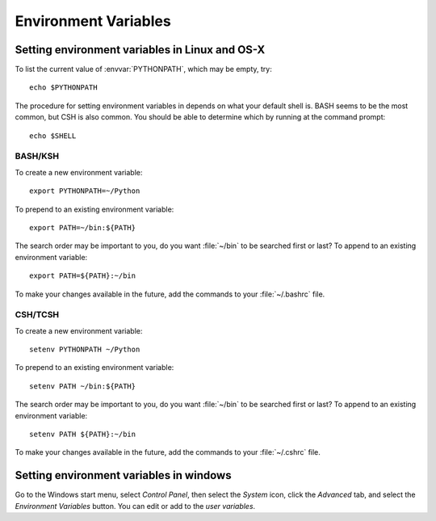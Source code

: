 .. _environment-variables:

*********************
Environment Variables
*********************

.. envvar:: HOME

  The user's home directory. On linux, :envvar:`~ <HOME>` is shorthand for :envvar:`HOME`.

.. envvar:: PATH

  The list of directories searched to find executable programs

.. envvar:: PYTHONPATH

  The list of directories that is added to Python's standard search list when
  importing packages and modules

.. envvar:: MPLCONFIGDIR

  This is the directory used to store user customizations to matplotlib, as
  well as some caches to improve performance. If :envvar:`MPLCONFIGDIR` is not
  defined, :file:`{HOME}/.matplotlib` is used by default.

.. _setting-linux-osx-environment-variables:

Setting environment variables in Linux and OS-X
===============================================

To list the current value of :envvar:`PYTHONPATH`, which may be empty, try::

  echo $PYTHONPATH

The procedure for setting environment variables in depends on what your default
shell is. BASH seems to be the most common, but CSH is also common. You
should be able to determine which by running at the command prompt::

  echo $SHELL


BASH/KSH
--------

To create a new environment variable::

  export PYTHONPATH=~/Python

To prepend to an existing environment variable::

  export PATH=~/bin:${PATH}

The search order may be important to you, do you want :file:`~/bin` to
be searched first or last? To append to an existing environment
variable::

  export PATH=${PATH}:~/bin

To make your changes available in the future, add the commands to your
:file:`~/.bashrc` file.


CSH/TCSH
--------

To create a new environment variable::

  setenv PYTHONPATH ~/Python

To prepend to an existing environment variable::

  setenv PATH ~/bin:${PATH}

The search order may be important to you, do you want :file:`~/bin` to be searched
first or last? To append to an existing environment variable::

  setenv PATH ${PATH}:~/bin

To make your changes available in the future, add the commands to your
:file:`~/.cshrc` file.

.. _setting-windows-environment-variables:

Setting environment variables in windows
========================================

Go to the Windows start menu, select `Control Panel`, then select the `System`
icon, click the `Advanced` tab, and select the `Environment Variables`
button. You can edit or add to the `user variables`.
